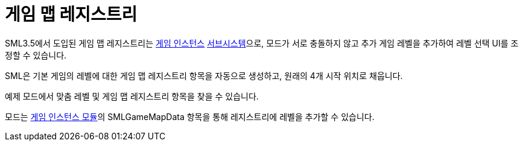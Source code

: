 = 게임 맵 레지스트리

SML3.5에서 도입된 게임 맵 레지스트리는
xref:Development/ModLoader/ModModules.adoc#_게임_인스턴스_할당_모듈ugameinstancemodule[게임 인스턴스]
xref:Development/ModLoader/Subsystems.adoc[서브시스템]으로,
모드가 서로 충돌하지 않고 추가 게임 레벨을 추가하여 레벨 선택 UI를 조정할 수 있습니다.

SML은 기본 게임의 레벨에 대한 게임 맵 레지스트리 항목을 자동으로 생성하고, 원래의 4개 시작 위치로 채웁니다.

예제 모드에서 맞춤 레벨 및 게임 맵 레지스트리 항목을 찾을 수 있습니다.

모드는 xref:Development/ModLoader/ModModules.adoc#_게임_인스턴스_할당_모듈ugameinstancemodule[게임 인스턴스 모듈]의
SMLGameMapData 항목을 통해 레지스트리에 레벨을 추가할 수 있습니다.

